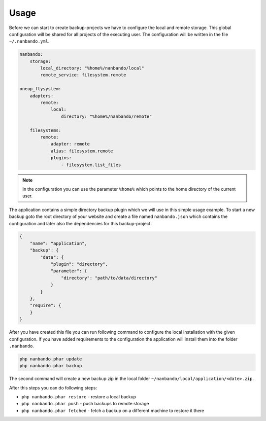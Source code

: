 Usage
=====

Before we can start to create backup-projects we have to configure the local and remote storage. This global
configuration will be shared for all projects of the executing user. The configuration will be written in the file
``~/.nanbando.yml``.

.. code:: yaml

    nanbando:
        storage:
            local_directory: "%home%/nanbando/local"
            remote_service: filesystem.remote

    oneup_flysystem:
        adapters:
            remote:
                local:
                    directory: "%home%/nanbando/remote"

        filesystems:
            remote:
                adapter: remote
                alias: filesystem.remote
                plugins:
                    - filesystem.list_files

.. note::

    In the configuration you can use the parameter ``%home%`` which points to the home directory of the current user.

The application contains a simple directory backup plugin which we will use in this simple usage example. To start a new
backup goto the root directory of your website and create a file named ``nanbando.json`` which contains the
configuration and later also the dependencies for this backup-project.

.. code:: json

    {
        "name": "application",
        "backup": {
            "data": {
                "plugin": "directory",
                "parameter": {
                    "directory": "path/to/data/directory"
                }
            }
        },
        "require": {
        }
    }

After you have created this file you can run following command to configure the local installation with the given
configuration. If you have added requirements to the configuration the application will install them into the folder
``.nanbando``.

.. code:: bash

    php nanbando.phar update
    php nanbando.phar backup

The second command will create a new backup zip in the local folder ``~/nanbando/local/application/<date>.zip``.

After this steps you can do following steps:

- ``php nanbando.phar restore`` - restore a local backup
- ``php nanbando.phar push`` - push backups to remote storage
- ``php nanbando.phar fetched`` - fetch a backup on a different machine to restore it there

